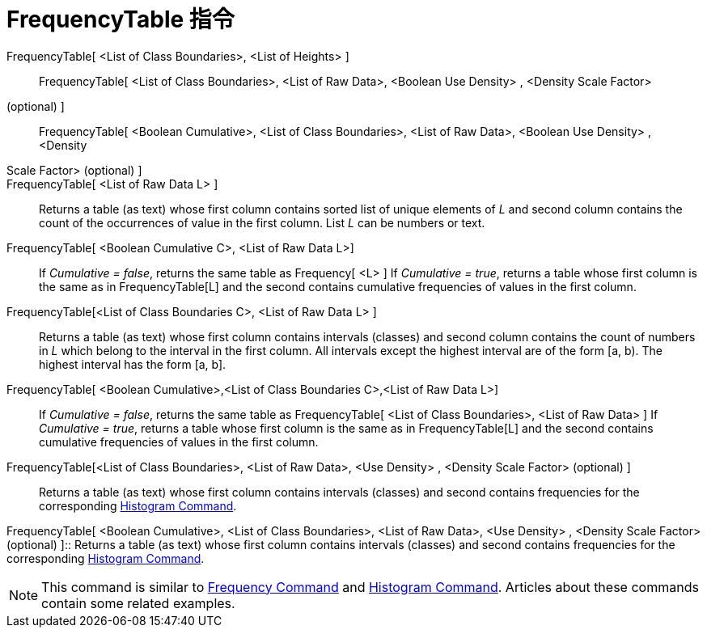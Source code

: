 = FrequencyTable 指令
:page-en: commands/FrequencyTable
ifdef::env-github[:imagesdir: /zh/modules/ROOT/assets/images]

FrequencyTable[ <List of Class Boundaries>, <List of Heights> ]::
FrequencyTable[ <List of Class Boundaries>, <List of Raw Data>, <Boolean Use Density> , <Density Scale Factor>
(optional) ]::
FrequencyTable[ <Boolean Cumulative>, <List of Class Boundaries>, <List of Raw Data>, <Boolean Use Density> , <Density
Scale Factor> (optional) ]::
FrequencyTable[ <List of Raw Data L> ]::
  Returns a table (as text) whose first column contains sorted list of unique elements of _L_ and second column contains
  the count of the occurrences of value in the first column. List _L_ can be numbers or text.

FrequencyTable[ <Boolean Cumulative C>, <List of Raw Data L>]::
  If _Cumulative = false_, returns the same table as Frequency[ <L> ]
  If _Cumulative = true_, returns a table whose first column is the same as in FrequencyTable[L] and the second contains
  cumulative frequencies of values in the first column.

FrequencyTable[<List of Class Boundaries C>, <List of Raw Data L> ]::
  Returns a table (as text) whose first column contains intervals (classes) and second column contains the count of
  numbers in _L_ which belong to the interval in the first column. All intervals except the highest interval are of the
  form [a, b). The highest interval has the form [a, b].

FrequencyTable[ <Boolean Cumulative>,<List of Class Boundaries C>,<List of Raw Data L>]::
  If _Cumulative = false_, returns the same table as FrequencyTable[ <List of Class Boundaries>, <List of Raw Data> ]
  If _Cumulative = true_, returns a table whose first column is the same as in FrequencyTable[L] and the second contains
  cumulative frequencies of values in the first column.

FrequencyTable[<List of Class Boundaries>, <List of Raw Data>, <Use Density> , <Density Scale Factor> (optional) ]::
  Returns a table (as text) whose first column contains intervals (classes) and second contains frequencies for the
  corresponding xref:/s_index_php?title=Histogram_Command_action=edit_redlink=1.adoc[Histogram Command].

FrequencyTable[ <Boolean Cumulative>, <List of Class Boundaries>, <List of Raw Data>, <Use Density> , <Density Scale
Factor> (optional) ]::
  Returns a table (as text) whose first column contains intervals (classes) and second contains frequencies for the
  corresponding xref:/s_index_php?title=Histogram_Command_action=edit_redlink=1.adoc[Histogram Command].

[NOTE]
====
This command is similar to xref:/s_index_php?title=Frequency_Command_action=edit_redlink=1.adoc[Frequency
Command] and xref:/s_index_php?title=Histogram_Command_action=edit_redlink=1.adoc[Histogram Command]. Articles about
these commands contain some related examples.

====

